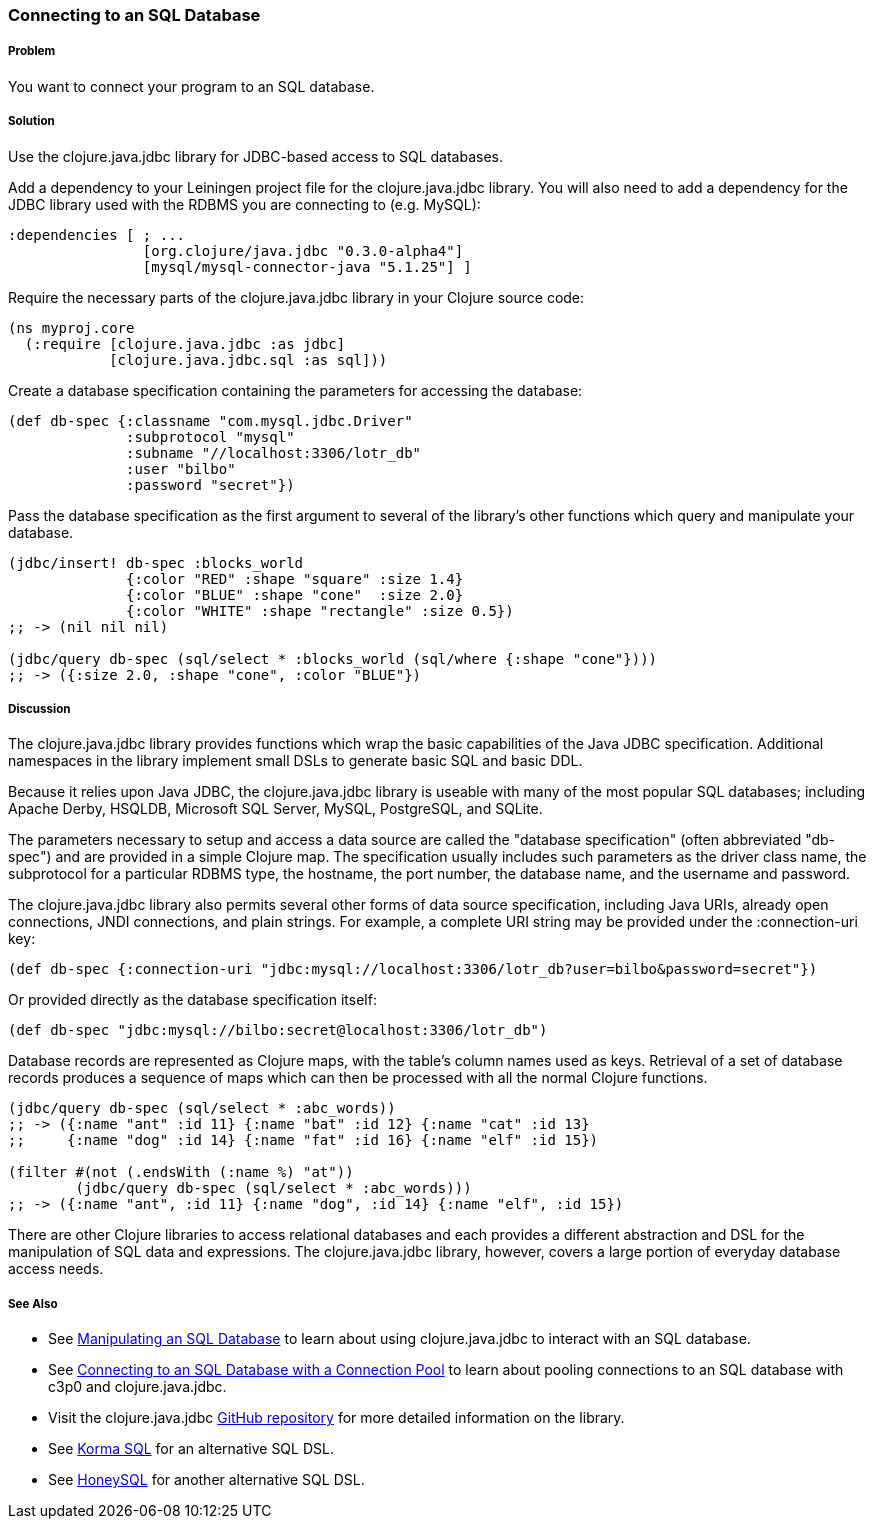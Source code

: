 // By Tom Hicks (@hickst), original submission by Simone Mosciatti (@siscia)

=== Connecting to an SQL Database

===== Problem

You want to connect your program to an SQL database.

===== Solution

Use the +clojure.java.jdbc+ library for JDBC-based access to SQL databases.

Add a dependency to your Leiningen project file for the +clojure.java.jdbc+
library. You will also need to add a dependency for the JDBC library used
with the RDBMS you are connecting to (e.g. MySQL):

[source,clojure]
----
:dependencies [ ; ...
                [org.clojure/java.jdbc "0.3.0-alpha4"]
                [mysql/mysql-connector-java "5.1.25"] ]
----

Require the necessary parts of the +clojure.java.jdbc+ library in your Clojure source code:

[source,clojure]
----
(ns myproj.core
  (:require [clojure.java.jdbc :as jdbc]
            [clojure.java.jdbc.sql :as sql]))

----

Create a database specification containing the parameters for accessing the
database:

[source,clojure]
----
(def db-spec {:classname "com.mysql.jdbc.Driver"
              :subprotocol "mysql"
              :subname "//localhost:3306/lotr_db"
              :user "bilbo"
              :password "secret"})
----

Pass the database specification as the first argument to several of the
library's other functions which query and manipulate your database.

[source,clojure]
----
(jdbc/insert! db-spec :blocks_world
              {:color "RED" :shape "square" :size 1.4}
              {:color "BLUE" :shape "cone"  :size 2.0}
              {:color "WHITE" :shape "rectangle" :size 0.5})
;; -> (nil nil nil)

(jdbc/query db-spec (sql/select * :blocks_world (sql/where {:shape "cone"})))
;; -> ({:size 2.0, :shape "cone", :color "BLUE"})
----

===== Discussion

The +clojure.java.jdbc+ library provides functions which wrap the basic
capabilities of the Java JDBC specification. Additional namespaces in the
library implement small DSLs to generate basic SQL and basic DDL.

Because it relies upon Java JDBC, the +clojure.java.jdbc+ library is useable
with many of the most popular SQL databases; including Apache Derby, HSQLDB,
Microsoft SQL Server, MySQL, PostgreSQL, and SQLite.

The parameters necessary to setup and access a data source are called the
"database specification" (often abbreviated "db-spec") and are provided in a
simple Clojure map. The specification usually includes such parameters as the
driver class name, the subprotocol for a particular RDBMS type, the hostname,
the port number, the database name, and the username and password.

The +clojure.java.jdbc+ library also permits several other forms of data source
specification, including Java URIs, already open connections, JNDI connections,
and plain strings. For example, a complete URI string may be provided under the
+:connection-uri+ key:

[source,clojure]
----
(def db-spec {:connection-uri "jdbc:mysql://localhost:3306/lotr_db?user=bilbo&password=secret"})
----

Or provided directly as the database specification itself:

[source,clojure]
----
(def db-spec "jdbc:mysql://bilbo:secret@localhost:3306/lotr_db")
----

Database records are represented as Clojure maps, with the table's column names
used as keys. Retrieval of a set of database records produces a sequence of
maps which can then be processed with all the normal Clojure functions.

[source,clojure]
----
(jdbc/query db-spec (sql/select * :abc_words))
;; -> ({:name "ant" :id 11} {:name "bat" :id 12} {:name "cat" :id 13}
;;     {:name "dog" :id 14} {:name "fat" :id 16} {:name "elf" :id 15})

(filter #(not (.endsWith (:name %) "at"))
        (jdbc/query db-spec (sql/select * :abc_words)))
;; -> ({:name "ant", :id 11} {:name "dog", :id 14} {:name "elf", :id 15})
----

There are other Clojure libraries to access relational databases and each
provides a different abstraction and DSL for the manipulation of SQL data and
expressions. The +clojure.java.jdbc+ library, however, covers a large portion
of everyday database access needs.

===== See Also

* See link:/databases/manipulating-an-SQL-database/manipulating-an-SQL-database.asciidoc[Manipulating an SQL Database] to learn about using +clojure.java.jdbc+ to interact with an SQL database.
* See link:/databases/SQL-database-connection-pooling/SQL-database-connection-pooling.asciidoc[Connecting to an SQL Database with a Connection Pool] to learn about pooling connections to an SQL database with +c3p0+ and +clojure.java.jdbc+.

* Visit the +clojure.java.jdbc+ https://github.com/clojure/java.jdbc[GitHub repository] for more detailed information on the library.
* See http://sqlkorma.com/[Korma SQL] for an alternative SQL DSL.
* See  https://github.com/jkk/honeysql[HoneySQL] for another alternative SQL DSL.
